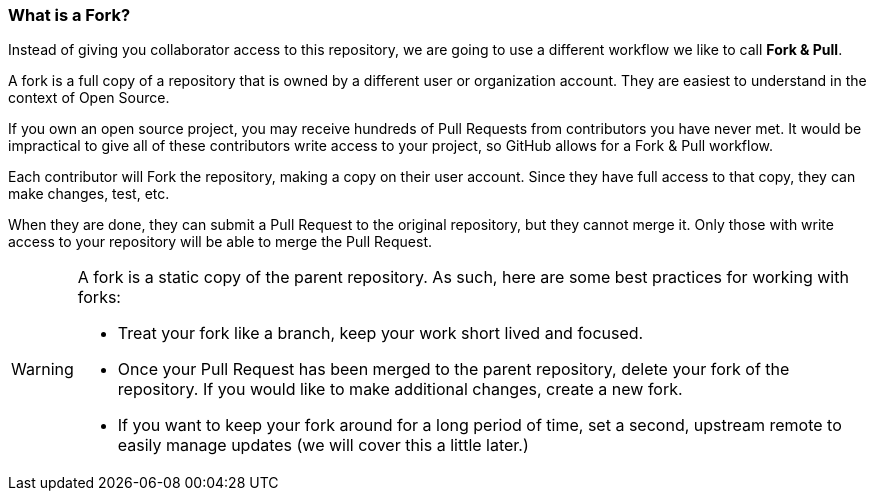 [[_fork_defined]]
### What is a Fork?

Instead of giving you collaborator access to this repository, we are going to use a different workflow we like to call *Fork & Pull*.

A fork is a full copy of a repository that is owned by a different user or organization account. They are easiest to understand in the context of Open Source.

If you own an open source project, you may receive hundreds of Pull Requests from contributors you have never met. It would be impractical to give all of these contributors write access to your project, so GitHub allows for a Fork & Pull workflow.

Each contributor will Fork the repository, making a copy on their user account. Since they have full access to that copy, they can make changes, test, etc.

When they are done, they can submit a Pull Request to the original repository, but they cannot merge it. Only those with write access to your repository will be able to merge the Pull Request.

[WARNING]
====
A fork is a static copy of the parent repository. As such, here are some best practices for working with forks:

- Treat your fork like a branch, keep your work short lived and focused.
- Once your Pull Request has been merged to the parent repository, delete your fork of the repository. If you would like to make additional changes, create a new fork.
- If you want to keep your fork around for a long period of time, set a second, upstream remote to easily manage updates (we will cover this a little later.)
====
